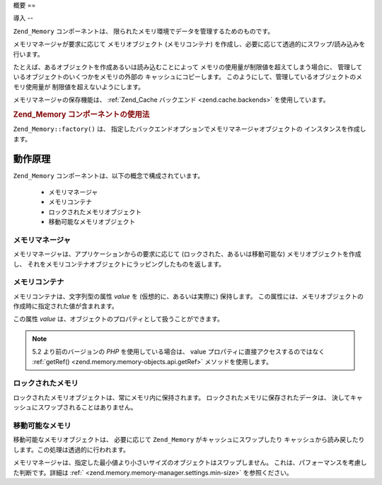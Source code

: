.. EN-Revision: none
.. _zend.memory.overview:

概要
==

.. _zend.memory.introduction:

導入
--

``Zend_Memory`` コンポーネントは、
限られたメモリ環境でデータを管理するためのものです。

メモリマネージャが要求に応じて メモリオブジェクト (メモリコンテナ)
を作成し、必要に応じて透過的にスワップ/読み込みを行います。

たとえば、あるオブジェクトを作成あるいは読み込むことによって
メモリの使用量が制限値を超えてしまう場合に、
管理しているオブジェクトのいくつかをメモリの外部の キャッシュにコピーします。
このようにして、管理しているオブジェクトのメモリ使用量が
制限値を超えないようにします。

メモリマネージャの保存機能は、 :ref:`Zend_Cache バックエンド <zend.cache.backends>`
を使用しています。

.. _zend.memory.introduction.example-1:

.. rubric:: Zend_Memory コンポーネントの使用法

``Zend_Memory::factory()`` は、
指定したバックエンドオプションでメモリマネージャオブジェクトの
インスタンスを作成します。

.. code-block:: php
   :linenos:

   $backendOptions = array(
       'cache_dir' => './tmp/' // スワップしたメモリブロックを配置するディレクトリ
   );

   $memoryManager = Zend_Memory::factory('File', $backendOptions);

   $loadedFiles = array();

   for ($count = 0; $count < 10000; $count++) {
       $f = fopen($fileNames[$count], 'rb');
       $data = fread($f, filesize($fileNames[$count]));
       $fclose($f);

       $loadedFiles[] = $memoryManager->create($data);
   }

   echo $loadedFiles[$index1]->value;

   $loadedFiles[$index2]->value = $newValue;

   $loadedFiles[$index3]->value[$charIndex] = '_';

.. _zend.memory.theory-of-operation:

動作原理
----

``Zend_Memory`` コンポーネントは、以下の概念で構成されています。



   - メモリマネージャ

   - メモリコンテナ

   - ロックされたメモリオブジェクト

   - 移動可能なメモリオブジェクト



.. _zend.memory.theory-of-operation.manager:

メモリマネージャ
^^^^^^^^

メモリマネージャは、アプリケーションからの要求に応じて
(ロックされた、あるいは移動可能な) メモリオブジェクトを作成し、
それをメモリコンテナオブジェクトにラッピングしたものを返します。

.. _zend.memory.theory-of-operation.container:

メモリコンテナ
^^^^^^^

メモリコンテナは、文字列型の属性 *value* を (仮想的に、あるいは実際に)
保持します。
この属性には、メモリオブジェクトの作成時に指定された値が含まれます。

この属性 *value* は、オブジェクトのプロパティとして扱うことができます。

.. code-block:: php
   :linenos:

   $memObject = $memoryManager->create($data);

   echo $memObject->value;

   $memObject->value = $newValue;

   $memObject->value[$index] = '_';

   echo ord($memObject->value[$index1]);

   $memObject->value = substr($memObject->value, $start, $length);

.. note::

   5.2 より前のバージョンの *PHP* を使用している場合は、 value
   プロパティに直接アクセスするのではなく :ref:`getRef()
   <zend.memory.memory-objects.api.getRef>` メソッドを使用します。

.. _zend.memory.theory-of-operation.locked:

ロックされたメモリ
^^^^^^^^^

ロックされたメモリオブジェクトは、常にメモリ内に保持されます。
ロックされたメモリに保存されたデータは、
決してキャッシュにスワップされることはありません。

.. _zend.memory.theory-of-operation.movable:

移動可能なメモリ
^^^^^^^^

移動可能なメモリオブジェクトは、 必要に応じて ``Zend_Memory``
がキャッシュにスワップしたり
キャッシュから読み戻したりします。この処理は透過的に行われます。

メモリマネージャは、指定した最小値より小さいサイズのオブジェクトはスワップしません。
これは、パフォーマンスを考慮した判断です。詳細は :ref:`
<zend.memory.memory-manager.settings.min-size>` を参照ください。


